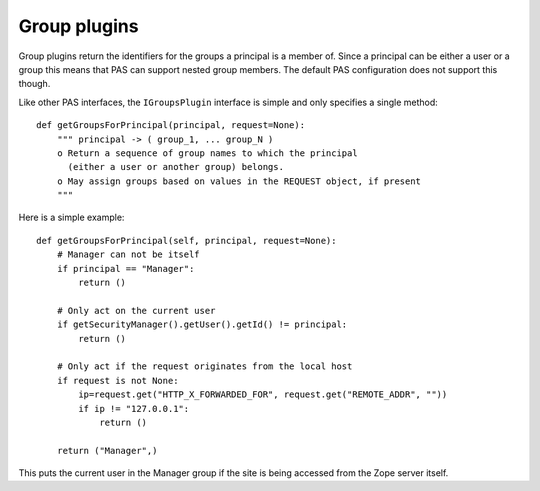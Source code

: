 =============
Group plugins
=============

.. contents:: :local:

Group plugins return the identifiers for the groups a principal is a
member of. Since a principal can be either a user or a group this means
that PAS can support nested group members. The default PAS configuration
does not support this though.

Like other PAS interfaces, the ``IGroupsPlugin`` interface is simple and
only specifies a single method::

    def getGroupsForPrincipal(principal, request=None):
        """ principal -> ( group_1, ... group_N )
        o Return a sequence of group names to which the principal
          (either a user or another group) belongs.
        o May assign groups based on values in the REQUEST object, if present
        """

Here is a simple example::

    def getGroupsForPrincipal(self, principal, request=None):
        # Manager can not be itself
        if principal == "Manager":
            return ()

        # Only act on the current user
        if getSecurityManager().getUser().getId() != principal:
            return ()

        # Only act if the request originates from the local host
        if request is not None:
            ip=request.get("HTTP_X_FORWARDED_FOR", request.get("REMOTE_ADDR", ""))
            if ip != "127.0.0.1":
                return ()

        return ("Manager",)

This puts the current user in the Manager group if the site is being
accessed from the Zope server itself.
